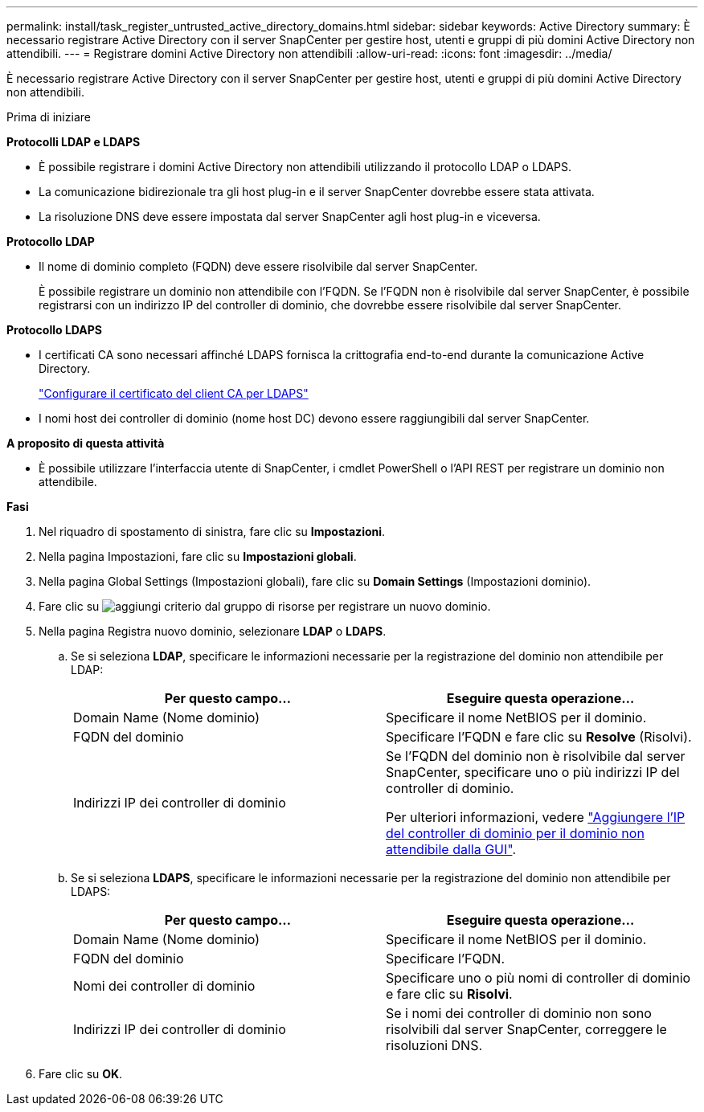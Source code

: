 ---
permalink: install/task_register_untrusted_active_directory_domains.html 
sidebar: sidebar 
keywords: Active Directory 
summary: È necessario registrare Active Directory con il server SnapCenter per gestire host, utenti e gruppi di più domini Active Directory non attendibili. 
---
= Registrare domini Active Directory non attendibili
:allow-uri-read: 
:icons: font
:imagesdir: ../media/


[role="lead"]
È necessario registrare Active Directory con il server SnapCenter per gestire host, utenti e gruppi di più domini Active Directory non attendibili.

.Prima di iniziare
*Protocolli LDAP e LDAPS*

* È possibile registrare i domini Active Directory non attendibili utilizzando il protocollo LDAP o LDAPS.
* La comunicazione bidirezionale tra gli host plug-in e il server SnapCenter dovrebbe essere stata attivata.
* La risoluzione DNS deve essere impostata dal server SnapCenter agli host plug-in e viceversa.


*Protocollo LDAP*

* Il nome di dominio completo (FQDN) deve essere risolvibile dal server SnapCenter.
+
È possibile registrare un dominio non attendibile con l'FQDN. Se l'FQDN non è risolvibile dal server SnapCenter, è possibile registrarsi con un indirizzo IP del controller di dominio, che dovrebbe essere risolvibile dal server SnapCenter.



*Protocollo LDAPS*

* I certificati CA sono necessari affinché LDAPS fornisca la crittografia end-to-end durante la comunicazione Active Directory.
+
link:task_configure_CA_client_certificate_for_LDAPS.html["Configurare il certificato del client CA per LDAPS"]

* I nomi host dei controller di dominio (nome host DC) devono essere raggiungibili dal server SnapCenter.


*A proposito di questa attività*

* È possibile utilizzare l'interfaccia utente di SnapCenter, i cmdlet PowerShell o l'API REST per registrare un dominio non attendibile.


*Fasi*

. Nel riquadro di spostamento di sinistra, fare clic su *Impostazioni*.
. Nella pagina Impostazioni, fare clic su *Impostazioni globali*.
. Nella pagina Global Settings (Impostazioni globali), fare clic su *Domain Settings* (Impostazioni dominio).
. Fare clic su image:../media/add_policy_from_resourcegroup.gif["aggiungi criterio dal gruppo di risorse"] per registrare un nuovo dominio.
. Nella pagina Registra nuovo dominio, selezionare *LDAP* o *LDAPS*.
+
.. Se si seleziona *LDAP*, specificare le informazioni necessarie per la registrazione del dominio non attendibile per LDAP:
+
|===
| Per questo campo... | Eseguire questa operazione... 


 a| 
Domain Name (Nome dominio)
 a| 
Specificare il nome NetBIOS per il dominio.



 a| 
FQDN del dominio
 a| 
Specificare l'FQDN e fare clic su *Resolve* (Risolvi).



 a| 
Indirizzi IP dei controller di dominio
 a| 
Se l'FQDN del dominio non è risolvibile dal server SnapCenter, specificare uno o più indirizzi IP del controller di dominio.

Per ulteriori informazioni, vedere https://kb.netapp.com/Advice_and_Troubleshooting/Data_Protection_and_Security/SnapCenter/SnapCenter_does_not_allow_to_add_Domain_Controller_IP_for_untrusted_domain_from_GUI["Aggiungere l'IP del controller di dominio per il dominio non attendibile dalla GUI"^].

|===
.. Se si seleziona *LDAPS*, specificare le informazioni necessarie per la registrazione del dominio non attendibile per LDAPS:
+
|===
| Per questo campo... | Eseguire questa operazione... 


 a| 
Domain Name (Nome dominio)
 a| 
Specificare il nome NetBIOS per il dominio.



 a| 
FQDN del dominio
 a| 
Specificare l'FQDN.



 a| 
Nomi dei controller di dominio
 a| 
Specificare uno o più nomi di controller di dominio e fare clic su *Risolvi*.



 a| 
Indirizzi IP dei controller di dominio
 a| 
Se i nomi dei controller di dominio non sono risolvibili dal server SnapCenter, correggere le risoluzioni DNS.

|===


. Fare clic su *OK*.

